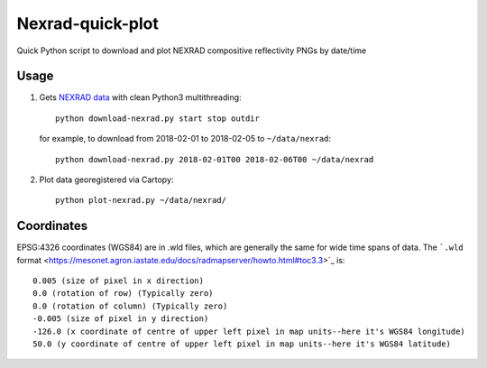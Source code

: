 ===================
Nexrad-quick-plot
===================
Quick Python script to download and plot NEXRAD compositive reflectivity PNGs by date/time


Usage
=====

1. Gets `NEXRAD data <http://mesonet.agron.iastate.edu/docs/nexrad_composites/>`_ with clean Python3 multithreading::
   
        python download-nexrad.py start stop outdir
   
   for example, to download from 2018-02-01 to 2018-02-05 to ``~/data/nexrad``::
   
        python download-nexrad.py 2018-02-01T00 2018-02-06T00 ~/data/nexrad

2. Plot data georegistered via Cartopy::

        python plot-nexrad.py ~/data/nexrad/
        
        
Coordinates
===========

EPSG:4326 coordinates (WGS84) are in .wld files, which are generally the same for wide time spans of data.
The ```.wld`` format <https://mesonet.agron.iastate.edu/docs/radmapserver/howto.html#toc3.3>`_ is::

    0.005 (size of pixel in x direction)
    0.0 (rotation of row) (Typically zero)
    0.0 (rotation of column) (Typically zero)
    -0.005 (size of pixel in y direction)
    -126.0 (x coordinate of centre of upper left pixel in map units--here it's WGS84 longitude)
    50.0 (y coordinate of centre of upper left pixel in map units--here it's WGS84 latitude) 
